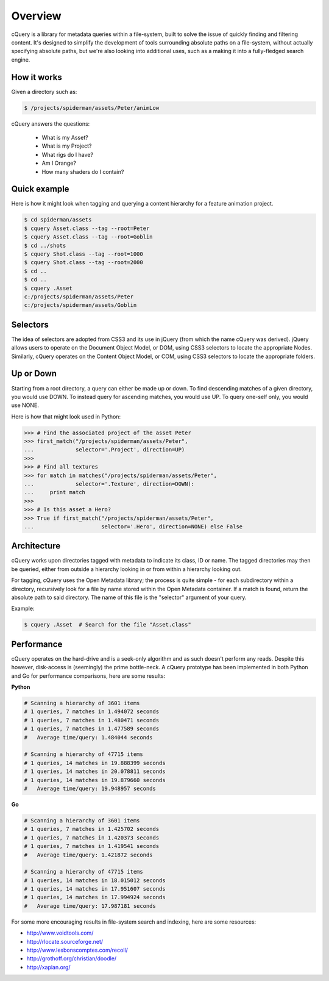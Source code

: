Overview
========

cQuery is a library for metadata queries within a file-system, built to solve the issue of quickly finding and filtering content. It's designed to simplify the development of tools surrounding absolute paths on a file-system, without actually specifying absolute paths, but we're also looking into additional uses, such as a making it into a fully-fledged search engine.

How it works
------------

Given a directory such as:

.. code-block:: bash

    $ /projects/spiderman/assets/Peter/animLow

cQuery answers the questions:

    - What is my Asset?
    - What is my Project?
    - What rigs do I have?
    - Am I Orange?
    - How many shaders do I contain?

Quick example
-------------

Here is how it might look when tagging and querying a content hierarchy for a feature animation project.

.. code-block:: bash

    $ cd spiderman/assets
    $ cquery Asset.class --tag --root=Peter
    $ cquery Asset.class --tag --root=Goblin
    $ cd ../shots
    $ cquery Shot.class --tag --root=1000
    $ cquery Shot.class --tag --root=2000
    $ cd ..
    $ cd ..
    $ cquery .Asset
    c:/projects/spiderman/assets/Peter
    c:/projects/spiderman/assets/Goblin

Selectors
---------

The idea of selectors are adopted from CSS3 and its use in jQuery (from which the name cQuery was derived). jQuery allows users to operate on the Document Object Model, or DOM, using CSS3 selectors to locate the appropriate Nodes. Similarly, cQuery operates on the Content Object Model, or COM, using CSS3 selectors to locate the appropriate folders.

Up or Down
----------

Starting from a root directory, a query can either be made up or down. To find descending matches of a given directory, you would use DOWN. To instead query for ascending matches, you would use UP. To query one-self only, you would use NONE.

Here is how that might look used in Python:

.. code-block:: python

    >>> # Find the associated project of the asset Peter
    >>> first_match("/projects/spiderman/assets/Peter",
    ...             selector='.Project', direction=UP)
    >>>
    >>> # Find all textures
    >>> for match in matches("/projects/spiderman/assets/Peter",
    ...             selector='.Texture', direction=DOWN):
    ...     print match
    >>>
    >>> # Is this asset a Hero?
    >>> True if first_match("/projects/spiderman/assets/Peter",
    ...                     selector='.Hero', direction=NONE) else False


Architecture
------------

cQuery works upon directories tagged with metadata to indicate its class, ID or name. The tagged directories may then be queried, either from outside a hierarchy looking in or from within a hierarchy looking out.

For tagging, cQuery uses the Open Metadata library; the process is quite simple - for each subdirectory within a directory, recursively look for a file by name stored within the Open Metadata container. If a match is found, return the absolute path to said directory. The name of this file is the "selector" argument of your query.

Example:

.. code-block:: bash

    $ cquery .Asset  # Search for the file "Asset.class"

Performance
-----------

cQuery operates on the hard-drive and is a seek-only algorithm and as such doesn't perform any reads. Despite this however, disk-access is (seemingly) the prime bottle-neck. A cQuery prototype has been implemented in both Python and Go for performance comparisons, here are some results:

**Python**

.. code-block:: python

    # Scanning a hierarchy of 3601 items
    # 1 queries, 7 matches in 1.494072 seconds
    # 1 queries, 7 matches in 1.480471 seconds
    # 1 queries, 7 matches in 1.477589 seconds
    #   Average time/query: 1.484044 seconds

    # Scanning a hierarchy of 47715 items
    # 1 queries, 14 matches in 19.888399 seconds
    # 1 queries, 14 matches in 20.078811 seconds
    # 1 queries, 14 matches in 19.879660 seconds
    #   Average time/query: 19.948957 seconds

**Go**

.. code-block:: python

    # Scanning a hierarchy of 3601 items
    # 1 queries, 7 matches in 1.425702 seconds
    # 1 queries, 7 matches in 1.420373 seconds
    # 1 queries, 7 matches in 1.419541 seconds
    #   Average time/query: 1.421872 seconds

    # Scanning a hierarchy of 47715 items
    # 1 queries, 14 matches in 18.015012 seconds
    # 1 queries, 14 matches in 17.951607 seconds
    # 1 queries, 14 matches in 17.994924 seconds
    #   Average time/query: 17.987181 seconds


For some more encouraging results in file-system search and indexing, here are some resources:

- http://www.voidtools.com/
- http://rlocate.sourceforge.net/
- http://www.lesbonscomptes.com/recoll/
- http://grothoff.org/christian/doodle/
- http://xapian.org/